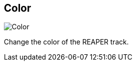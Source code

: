 ifdef::pdf-theme[[[inspector-track-color,Color]]]
ifndef::pdf-theme[[[inspector-track-color,Color]]]
== Color

image::playtime::generated/screenshots/elements/inspector/track/color.png[Color]

Change the color of the REAPER track.

